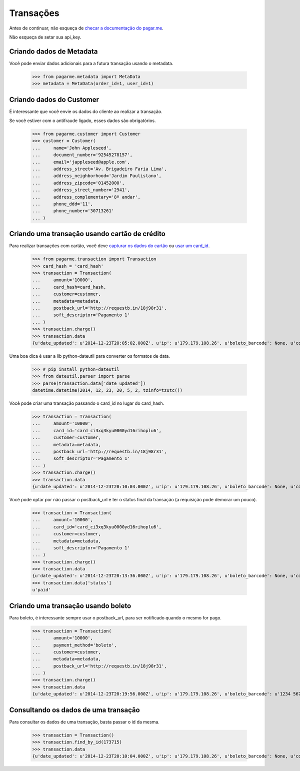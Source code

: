 Transações
==========

Antes de continuar, não esqueça de `checar a documentação do pagar.me <https://pagar.me/docs/transactions/>`_.

Não esqueça de setar sua api_key.

=========================
Criando dados de Metadata
=========================

Você pode enviar dados adicionais para a futura transação usando o metadata.

  >>> from pagarme.metadata import MetaData
  >>> metadata = MetaData(order_id=1, user_id=1)

=========================
Criando dados do Customer
=========================

É interessante que você envie os dados do cliente ao realizar a transação.

Se você estiver com o antifraude ligado, esses dados são obrigatórios.

  >>> from pagarme.customer import Customer
  >>> customer = Customer(
  ...     name='John Appleseed',
  ...     document_number='92545278157',
  ...     email='jappleseed@apple.com',
  ...     address_street='Av. Brigadeiro Faria Lima',
  ...     address_neighborhood='Jardim Paulistano',
  ...     address_zipcode='01452000',
  ...     address_street_number='2941',
  ...     address_complementary='8º andar',
  ...     phone_ddd='11',
  ...     phone_number='30713261'
  ... )


==============================================
Criando uma transação usando cartão de crédito
==============================================

Para realizar transações com cartão, você deve `capturar os dados do cartão <https://pagar.me/docs/capturing-card-data/>`_ ou `usar um card_id <https://pagar.me/docs/cards/#storing-a-card>`_.

  >>> from pagarme.transaction import Transaction
  >>> card_hash = 'card_hash'
  >>> transaction = Transaction(
  ...     amount='10000',
  ...     card_hash=card_hash,
  ...     customer=customer,
  ...     metadata=metadata,
  ...     postback_url='http://requestb.in/18j98r31',
  ...     soft_descriptor='Pagamento 1'
  ... )
  >>> transaction.charge()
  >>> transaction.data
  {u'date_updated': u'2014-12-23T20:05:02.000Z', u'ip': u'179.179.108.26', u'boleto_barcode': None, u'cost': 0, u'refuse_reason': None, u'id': 173714, u'card_holder_name': u'Jose da Silva', u'postback_url': u'http://requestb.in/18j98r31', u'boleto_expiration_date': None, u'nsu': None, u'payment_method': u'credit_card', u'card_brand': u'visa', u'tid': None, u'card_last_digits': u'4448', u'metadata': {u'order_id': u'1', u'user_id': u'1'}, u'status': u'processing', u'authorization_code': None, u'object': u'transaction', u'phone': {u'id': 13126, u'ddi': u'55', u'object': u'phone', u'number': u'30713261', u'ddd': u'11'}, u'referer': u'api_key', u'address': {u'city': u'S\xe3o Paulo', u'neighborhood': u'Jardim Paulistano', u'street_number': u'2941', u'complementary': u'8\xba andar', u'country': u'Brasil', u'object': u'address', u'zipcode': u'01452000', u'state': u'SP', u'street': u'Av. Brigadeiro Faria Lima', u'id': 13236}, u'status_reason': u'acquirer', u'subscription_id': None, u'card': {u'holder_name': u'Jose da Silva', u'valid': True, u'last_digits': u'4448', u'date_updated': u'2014-12-21T01:15:22.000Z', u'brand': u'visa', u'object': u'card', u'first_digits': u'490172', u'fingerprint': u'2KnrHzAFkjPE', u'date_created': u'2014-12-21T01:15:21.000Z', u'id': u'card_ci3xq3kyu0000yd16rihoplu6'}, u'soft_descriptor': u'Pagamento 1', u'customer': {u'name': u'John Appleseed', u'gender': None, u'document_number': u'92545278157', u'object': u'customer', u'id': 13683, u'born_at': None, u'date_created': u'2014-12-21T01:15:21.000Z', u'document_type': u'cpf', u'email': u'jappleseed@apple.com'}, u'amount': 10000, u'boleto_url': None, u'antifraud_score': None, u'installments': u'1', u'date_created': u'2014-12-23T20:05:02.000Z', u'acquirer_response_code': None, u'card_first_digits': u'490172'}


Uma boa dica é usar a lib python-dateutil para converter os formatos de data.

  >>> # pip install python-dateutil
  >>> from dateutil.parser import parse
  >>> parse(transaction.data['date_updated'])
  datetime.datetime(2014, 12, 23, 20, 5, 2, tzinfo=tzutc())

Você pode criar uma transação passando o card_id no lugar do card_hash.

  >>> transaction = Transaction(
  ...     amount='10000',
  ...     card_id='card_ci3xq3kyu0000yd16rihoplu6',
  ...     customer=customer,
  ...     metadata=metadata,
  ...     postback_url='http://requestb.in/18j98r31',
  ...     soft_descriptor='Pagamento 1'
  ... )
  >>> transaction.charge()
  >>> transaction.data
  {u'date_updated': u'2014-12-23T20:10:03.000Z', u'ip': u'179.179.108.26', u'boleto_barcode': None, u'cost': 0, u'refuse_reason': None, u'id': 173715, u'card_holder_name': u'Jose da Silva', u'postback_url': u'http://requestb.in/18j98r31', u'boleto_expiration_date': None, u'nsu': None, u'payment_method': u'credit_card', u'card_brand': u'visa', u'tid': None, u'card_last_digits': u'4448', u'metadata': {u'order_id': u'1', u'user_id': u'1'}, u'status': u'processing', u'authorization_code': None, u'object': u'transaction', u'phone': {u'id': 13126, u'ddi': u'55', u'object': u'phone', u'number': u'30713261', u'ddd': u'11'}, u'referer': u'api_key', u'address': {u'city': u'S\xe3o Paulo', u'neighborhood': u'Jardim Paulistano', u'street_number': u'2941', u'complementary': u'8\xba andar', u'country': u'Brasil', u'object': u'address', u'zipcode': u'01452000', u'state': u'SP', u'street': u'Av. Brigadeiro Faria Lima', u'id': 13236}, u'status_reason': u'acquirer', u'subscription_id': None, u'card': {u'holder_name': u'Jose da Silva', u'valid': True, u'last_digits': u'4448', u'date_updated': u'2014-12-21T01:15:22.000Z', u'brand': u'visa', u'object': u'card', u'first_digits': u'490172', u'fingerprint': u'2KnrHzAFkjPE', u'date_created': u'2014-12-21T01:15:21.000Z', u'id': u'card_ci3xq3kyu0000yd16rihoplu6'}, u'soft_descriptor': u'Pagamento 1', u'customer': {u'name': u'John Appleseed', u'gender': None, u'document_number': u'92545278157', u'object': u'customer', u'id': 13683, u'born_at': None, u'date_created': u'2014-12-21T01:15:21.000Z', u'document_type': u'cpf', u'email': u'jappleseed@apple.com'}, u'amount': 10000, u'boleto_url': None, u'antifraud_score': None, u'installments': u'1', u'date_created': u'2014-12-23T20:10:03.000Z', u'acquirer_response_code': None, u'card_first_digits': u'490172'}


Você pode optar por não passar o postback_url e ter o status final da transação (a requisição pode demorar um pouco).

  >>> transaction = Transaction(
  ...     amount='10000',
  ...     card_id='card_ci3xq3kyu0000yd16rihoplu6',
  ...     customer=customer,
  ...     metadata=metadata,
  ...     soft_descriptor='Pagamento 1'
  ... )
  >>> transaction.charge()
  >>> transaction.data
  {u'date_updated': u'2014-12-23T20:13:36.000Z', u'ip': u'179.179.108.26', u'boleto_barcode': None, u'cost': 260, u'refuse_reason': None, u'id': 173716, u'card_holder_name': u'Jose da Silva', u'postback_url': None, u'boleto_expiration_date': None, u'acquirer_name': u'development', u'nsu': u'1419365616183', u'payment_method': u'credit_card', u'card_brand': u'visa', u'tid': u'1419365616183', u'card_last_digits': u'4448', u'metadata': {u'order_id': u'1', u'user_id': u'1'}, u'status': u'paid', u'authorization_code': u'940334', u'object': u'transaction', u'phone': {u'id': 13126, u'ddi': u'55', u'object': u'phone', u'number': u'30713261', u'ddd': u'11'}, u'referer': u'api_key', u'address': {u'city': u'S\xe3o Paulo', u'neighborhood': u'Jardim Paulistano', u'street_number': u'2941', u'complementary': u'8\xba andar', u'country': u'Brasil', u'object': u'address', u'zipcode': u'01452000', u'state': u'SP', u'street': u'Av. Brigadeiro Faria Lima', u'id': 13236}, u'status_reason': u'acquirer', u'subscription_id': None, u'card': {u'holder_name': u'Jose da Silva', u'valid': True, u'last_digits': u'4448', u'date_updated': u'2014-12-21T01:15:22.000Z', u'brand': u'visa', u'object': u'card', u'first_digits': u'490172', u'fingerprint': u'2KnrHzAFkjPE', u'date_created': u'2014-12-21T01:15:21.000Z', u'id': u'card_ci3xq3kyu0000yd16rihoplu6'}, u'soft_descriptor': u'Pagamento 1', u'customer': {u'name': u'John Appleseed', u'gender': None, u'document_number': u'92545278157', u'object': u'customer', u'id': 13683, u'born_at': None, u'date_created': u'2014-12-21T01:15:21.000Z', u'document_type': u'cpf', u'email': u'jappleseed@apple.com'}, u'amount': 10000, u'boleto_url': None, u'antifraud_score': 52.67, u'installments': 1, u'date_created': u'2014-12-23T20:13:36.000Z', u'acquirer_response_code': u'00', u'card_first_digits': u'490172'}
  >>> transaction.data['status']
  u'paid'


===================================
Criando uma transação usando boleto
===================================

Para boleto, é interessante sempre usar o postback_url, para ser notificado quando o mesmo for pago.

  >>> transaction = Transaction(
  ...     amount='10000',
  ...     payment_method='boleto',
  ...     customer=customer,
  ...     metadata=metadata,
  ...     postback_url='http://requestb.in/18j98r31',
  ... )
  >>> transaction.charge()
  >>> transaction.data
  {u'date_updated': u'2014-12-23T20:19:56.000Z', u'ip': u'179.179.108.26', u'boleto_barcode': u'1234 5678', u'cost': 0, u'refuse_reason': None, u'id': 173718, u'card_holder_name': None, u'postback_url': u'http://requestb.in/18j98r31', u'boleto_expiration_date': u'2014-12-30T02:00:00.000Z', u'acquirer_name': u'development', u'nsu': None, u'payment_method': u'boleto', u'card_brand': None, u'tid': None, u'card_last_digits': None, u'metadata': {u'order_id': u'1', u'user_id': u'1'}, u'status': u'waiting_payment', u'authorization_code': None, u'object': u'transaction', u'phone': {u'id': 13126, u'ddi': u'55', u'object': u'phone', u'number': u'30713261', u'ddd': u'11'}, u'referer': u'api_key', u'address': {u'city': u'S\xe3o Paulo', u'neighborhood': u'Jardim Paulistano', u'street_number': u'2941', u'complementary': u'8\xba andar', u'country': u'Brasil', u'object': u'address', u'zipcode': u'01452000', u'state': u'SP', u'street': u'Av. Brigadeiro Faria Lima', u'id': 13236}, u'status_reason': u'acquirer', u'subscription_id': None, u'card': None, u'soft_descriptor': None, u'customer': {u'name': u'John Appleseed', u'gender': None, u'document_number': u'92545278157', u'object': u'customer', u'id': 13683, u'born_at': None, u'date_created': u'2014-12-21T01:15:21.000Z', u'document_type': u'cpf', u'email': u'jappleseed@apple.com'}, u'amount': 10000, u'boleto_url': u'https://pagar.me/', u'antifraud_score': None, u'installments': 1, u'date_created': u'2014-12-23T20:19:56.000Z', u'acquirer_response_code': None, u'card_first_digits': None}


=====================================
Consultando os dados de uma transação
=====================================

Para consultar os dados de uma transação, basta passar o id da mesma.

  >>> transaction = Transaction()
  >>> transaction.find_by_id(173715)
  >>> transaction.data
  {u'date_updated': u'2014-12-23T20:10:04.000Z', u'ip': u'179.179.108.26', u'boleto_barcode': None, u'cost': 260, u'refuse_reason': None, u'id': 173715, u'card_holder_name': u'Jose da Silva', u'postback_url': u'http://requestb.in/18j98r31', u'boleto_expiration_date': None, u'acquirer_name': u'development', u'nsu': 1419365403759, u'payment_method': u'credit_card', u'card_brand': u'visa', u'tid': 1419365403759, u'card_last_digits': u'4448', u'metadata': {u'order_id': u'1', u'user_id': u'1'}, u'status': u'paid', u'authorization_code': u'621741', u'object': u'transaction', u'phone': {u'id': 13126, u'ddi': u'55', u'object': u'phone', u'number': u'30713261', u'ddd': u'11'}, u'referer': u'api_key', u'address': {u'city': u'S\xe3o Paulo', u'neighborhood': u'Jardim Paulistano', u'street_number': u'2941', u'complementary': u'8\xba andar', u'country': u'Brasil', u'object': u'address', u'zipcode': u'01452000', u'state': u'SP', u'street': u'Av. Brigadeiro Faria Lima', u'id': 13236}, u'status_reason': u'acquirer', u'subscription_id': None, u'card': {u'holder_name': u'Jose da Silva', u'valid': True, u'last_digits': u'4448', u'date_updated': u'2014-12-21T01:15:22.000Z', u'brand': u'visa', u'object': u'card', u'first_digits': u'490172', u'fingerprint': u'2KnrHzAFkjPE', u'date_created': u'2014-12-21T01:15:21.000Z', u'id': u'card_ci3xq3kyu0000yd16rihoplu6'}, u'soft_descriptor': u'Pagamento 1', u'customer': {u'name': u'John Appleseed', u'gender': None, u'document_number': u'92545278157', u'object': u'customer', u'id': 13683, u'born_at': None, u'date_created': u'2014-12-21T01:15:21.000Z', u'document_type': u'cpf', u'email': u'jappleseed@apple.com'}, u'amount': 10000, u'boleto_url': None, u'antifraud_score': 11.04, u'installments': 1, u'date_created': u'2014-12-23T20:10:03.000Z', u'acquirer_response_code': u'00', u'card_first_digits': u'490172'}
